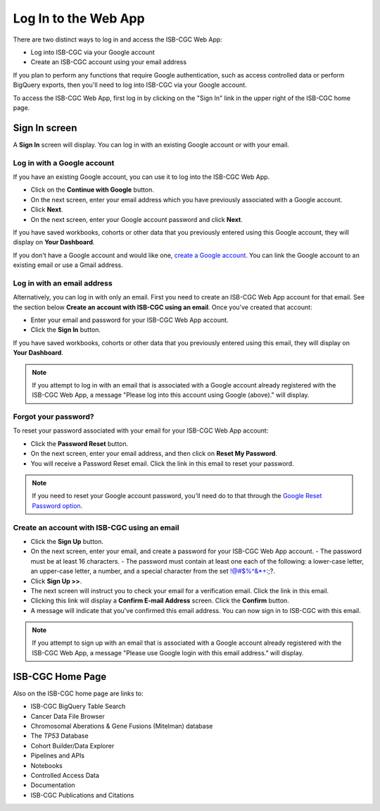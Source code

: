*********************
Log In to the Web App
*********************

There are two distinct ways to log in and access the ISB-CGC Web App:

- Log into ISB-CGC via your Google account
- Create an ISB-CGC account using your email address

If you plan to perform any functions that require Google authentication, such as access controlled data or perform BigQuery exports, then you'll need to log into ISB-CGC via your Google account.

To access the ISB-CGC Web App, first log in by clicking on the "Sign In" link in the upper right of the ISB-CGC home page. 

.. image:: Sign-In.png
   :align: center

Sign In screen
##############

A **Sign In** screen will display. You can log in with an existing Google account or with your email.

.. image:: Sign-In-page.png
   :align: center

Log in with a Google account
============================

If you have an existing Google account, you can use it to log into the ISB-CGC Web App. 

- Click on the **Continue with Google** button.
- On the next screen, enter your email address which you have previously associated with a Google account.
- Click **Next**.
- On the next screen, enter your Google account password and click **Next**.

If you have saved workbooks, cohorts or other data that you previously entered using this Google account, they will display on **Your Dashboard**.

If you don't have a Google account and would like one, `create a Google account <https://accounts.google.com/SignUpWithoutGmail>`_. You can link the Google account to an existing email or use a Gmail address.

Log in with an email address
===============================

Alternatively, you can log in with only an email. First you need to create an ISB-CGC Web App account for that email. See the section below **Create an account with ISB-CGC using an email**. Once you've created that account:

- Enter your email and password for your ISB-CGC Web App account.
- Click the **Sign In** button.

If you have saved workbooks, cohorts or other data that you previously entered using this email, they will display on **Your Dashboard**.

.. note:: If you attempt to log in with an email that is associated with a Google account already registered with the ISB-CGC Web App, a message "Please log into this account using Google (above)." will display.

Forgot your password?
=====================

To reset your password associated with your email for your ISB-CGC Web App account:

- Click the **Password Reset** button.
- On the next screen, enter your email address, and then click on **Reset My Password**.
- You will receive a Password Reset email. Click the link in this email to reset your password.

.. note:: If you need to reset your Google account password, you'll need do to that through the `Google Reset Password option  <https://support.google.com/googleone/answer/41078>`_.

Create an account with ISB-CGC using an email
=============================================

- Click the **Sign Up** button.
- On the next screen, enter your email, and create a password for your ISB-CGC Web App account.
  - The password must be at least 16 characters.
  - The password must contain at least one each of the following: a lower-case letter, an upper-case letter, a number, and a special character from the set !@#$%^&*+:;?.
- Click **Sign Up >>**.
- The next screen will instruct you to check your email for a verification email. Click the link in this email.
- Clicking this link will display a **Confirm E-mail Address** screen. Click the **Confirm** button.
- A message will indicate that you've confirmed this email address. You can now sign in to ISB-CGC with this email.

.. note:: If you attempt to sign up with an email that is associated with a Google account already registered with the ISB-CGC Web App, a message "Please use Google login with this email address." will display.

ISB-CGC Home Page
#################

Also on the ISB-CGC home page are links to:

- ISB-CGC BigQuery Table Search 
- Cancer Data File Browser
- Chromosomal Aberations & Gene Fusions (Mitelman) database
- The *TP53* Database
- Cohort Builder/Data Explorer
- Pipelines and APIs
- Notebooks
- Controlled Access Data
- Documentation
- ISB-CGC Publications and Citations


